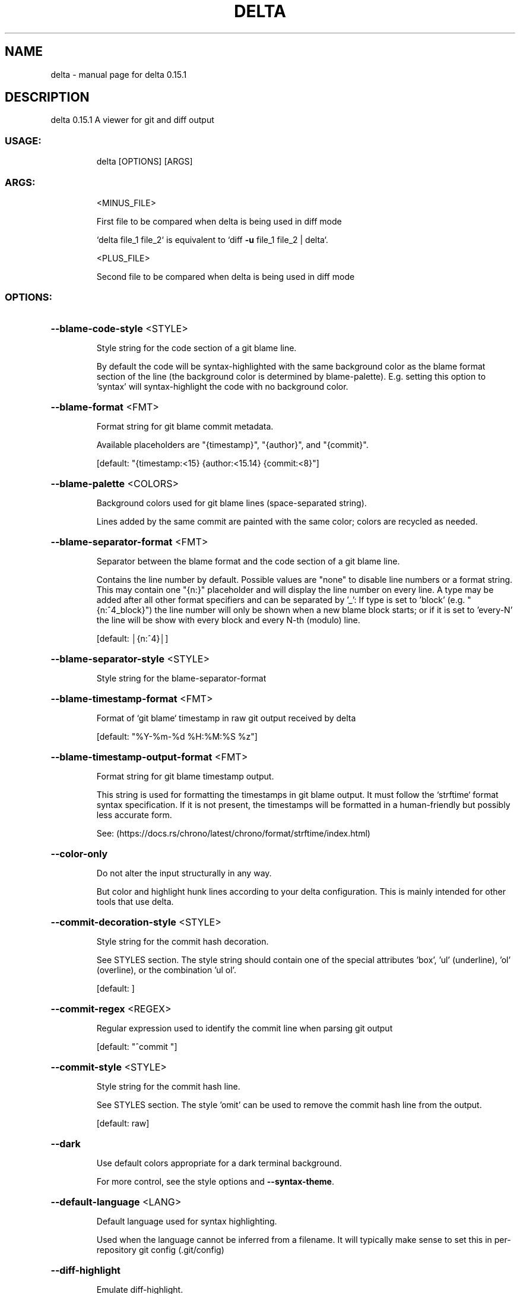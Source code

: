 .\" DO NOT MODIFY THIS FILE!  It was generated by help2man 1.49.2.
.TH DELTA "1" "December 2022" "delta 0.15.1" "General Commands Manual"
.SH NAME
delta \- manual page for delta 0.15.1
.SH DESCRIPTION
delta 0.15.1
A viewer for git and diff output
.SS "USAGE:"
.IP
delta [OPTIONS] [ARGS]
.SS "ARGS:"
.IP
<MINUS_FILE>
.IP
First file to be compared when delta is being used in diff mode
.IP
`delta file_1 file_2` is equivalent to `diff \fB\-u\fR file_1 file_2 | delta`.
.IP
<PLUS_FILE>
.IP
Second file to be compared when delta is being used in diff mode
.SS "OPTIONS:"
.HP
\fB\-\-blame\-code\-style\fR <STYLE>
.IP
Style string for the code section of a git blame line.
.IP
By default the code will be syntax\-highlighted with the same background color as the blame format section of the line (the background color is determined by blame\-palette). E.g. setting this option to 'syntax' will syntax\-highlight the code with no background color.
.HP
\fB\-\-blame\-format\fR <FMT>
.IP
Format string for git blame commit metadata.
.IP
Available placeholders are "{timestamp}", "{author}", and "{commit}".
.IP
[default: "{timestamp:<15} {author:<15.14} {commit:<8}"]
.HP
\fB\-\-blame\-palette\fR <COLORS>
.IP
Background colors used for git blame lines (space\-separated string).
.IP
Lines added by the same commit are painted with the same color; colors are recycled as needed.
.HP
\fB\-\-blame\-separator\-format\fR <FMT>
.IP
Separator between the blame format and the code section of a git blame line.
.IP
Contains the line number by default. Possible values are "none" to disable line numbers or a format string. This may contain one "{n:}" placeholder and will display the line number on every line. A type may be added after all other format specifiers and can be separated by '_': If type is set to 'block' (e.g. "{n:^4_block}") the line number will only be shown when a new blame block starts; or if it is set to 'every\-N' the line will be show with every block and every N\-th (modulo) line.
.IP
[default: │{n:^4}│]
.HP
\fB\-\-blame\-separator\-style\fR <STYLE>
.IP
Style string for the blame\-separator\-format
.HP
\fB\-\-blame\-timestamp\-format\fR <FMT>
.IP
Format of `git blame` timestamp in raw git output received by delta
.IP
[default: "%Y\-%m\-%d %H:%M:%S %z"]
.HP
\fB\-\-blame\-timestamp\-output\-format\fR <FMT>
.IP
Format string for git blame timestamp output.
.IP
This string is used for formatting the timestamps in git blame output. It must follow the `strftime` format syntax specification. If it is not present, the timestamps will be formatted in a human\-friendly but possibly less accurate form.
.IP
See: (https://docs.rs/chrono/latest/chrono/format/strftime/index.html)
.HP
\fB\-\-color\-only\fR
.IP
Do not alter the input structurally in any way.
.IP
But color and highlight hunk lines according to your delta configuration. This is mainly intended for other tools that use delta.
.HP
\fB\-\-commit\-decoration\-style\fR <STYLE>
.IP
Style string for the commit hash decoration.
.IP
See STYLES section. The style string should contain one of the special attributes 'box', 'ul' (underline), 'ol' (overline), or the combination 'ul ol'.
.IP
[default: ]
.HP
\fB\-\-commit\-regex\fR <REGEX>
.IP
Regular expression used to identify the commit line when parsing git output
.IP
[default: "^commit "]
.HP
\fB\-\-commit\-style\fR <STYLE>
.IP
Style string for the commit hash line.
.IP
See STYLES section. The style 'omit' can be used to remove the commit hash line from the output.
.IP
[default: raw]
.HP
\fB\-\-dark\fR
.IP
Use default colors appropriate for a dark terminal background.
.IP
For more control, see the style options and \fB\-\-syntax\-theme\fR.
.HP
\fB\-\-default\-language\fR <LANG>
.IP
Default language used for syntax highlighting.
.IP
Used when the language cannot be inferred from a filename. It will typically make sense to set this in per\-repository git config (.git/config)
.HP
\fB\-\-diff\-highlight\fR
.IP
Emulate diff\-highlight.
.IP
(https://github.com/git/git/tree/master/contrib/diff\-highlight)
.HP
\fB\-\-diff\-so\-fancy\fR
.IP
Emulate diff\-so\-fancy.
.IP
(https://github.com/so\-fancy/diff\-so\-fancy)
.HP
\fB\-\-diff\-stat\-align\-width\fR <N>
.IP
Width allocated for file paths in a diff stat section.
.IP
If a relativized file path exceeds this width then the diff stat will be misaligned.
.IP
[default: 48]
.HP
\fB\-\-features\fR <FEATURES>
.IP
Names of delta features to activate (space\-separated).
.IP
A feature is a named collection of delta options in ~/.gitconfig. See FEATURES section. The environment variable DELTA_FEATURES can be set to a space\-separated list of feature names. If this is preceded with a + character, the features from the environment variable will be added to those specified in git config. E.g. DELTA_FEATURES=+side\-by\-side can be used to activate side\-by\-side temporarily (use DELTA_FEATURES=+ to go back to just the features from git config).
.HP
\fB\-\-file\-added\-label\fR <STRING>
.IP
Text to display before an added file path.
.IP
Used in the default value of navigate\-regex.
.IP
[default: added:]
.HP
\fB\-\-file\-copied\-label\fR <STRING>
.IP
Text to display before a copied file path
.IP
[default: copied:]
.HP
\fB\-\-file\-decoration\-style\fR <STYLE>
.IP
Style string for the file decoration.
.IP
See STYLES section. The style string should contain one of the special attributes 'box', 'ul' (underline), 'ol' (overline), or the combination 'ul ol'.
.IP
[default: "blue ul"]
.HP
\fB\-\-file\-modified\-label\fR <STRING>
.IP
Text to display before a modified file path.
.IP
Used in the default value of navigate\-regex.
.IP
[default: ]
.HP
\fB\-\-file\-removed\-label\fR <STRING>
.IP
Text to display before a removed file path.
.IP
Used in the default value of navigate\-regex.
.IP
[default: removed:]
.HP
\fB\-\-file\-renamed\-label\fR <STRING>
.IP
Text to display before a renamed file path.
.IP
Used in the default value of navigate\-regex.
.IP
[default: renamed:]
.HP
\fB\-\-file\-style\fR <STYLE>
.IP
Style string for the file section.
.IP
See STYLES section. The style 'omit' can be used to remove the file section from the output.
.IP
[default: blue]
.HP
\fB\-\-file\-transformation\fR <SED_CMD>
.IP
Sed\-style command transforming file paths for display
.HP
\fB\-\-grep\-context\-line\-style\fR <STYLE>
.IP
Style string for non\-matching lines of grep output.
.IP
See STYLES section. Defaults to zero\-style.
.HP
\fB\-\-grep\-file\-style\fR <STYLE>
.IP
Style string for file paths in grep output.
.IP
See STYLES section. Defaults to hunk\-header\-file\-path\-style.
.HP
\fB\-\-grep\-line\-number\-style\fR <STYLE>
.IP
Style string for line numbers in grep output.
.IP
See STYLES section. Defaults to hunk\-header\-line\-number\-style.
.HP
\fB\-\-grep\-match\-line\-style\fR <STYLE>
.IP
Style string for matching lines of grep output.
.IP
See STYLES section. Defaults to plus\-style.
.HP
\fB\-\-grep\-match\-word\-style\fR <STYLE>
.IP
Style string for the matching substrings within a matching line of grep output.
.IP
See STYLES section. Defaults to plus\-style.
.HP
\fB\-\-grep\-separator\-symbol\fR <STRING>
.IP
Separator symbol printed after the file path and line number in grep output.
.IP
Defaults to ":" for both match and context lines, since many terminal emulators recognize constructs like "/path/to/file:7:". However, standard grep output uses "\-" for context lines: set this option to "keep" to keep the original separator symbols.
.IP
[default: :]
.HP
\fB\-\-hunk\-header\-decoration\-style\fR <STYLE>
.IP
Style string for the hunk\-header decoration.
.IP
See STYLES section. The style string should contain one of the special attributes 'box', 'ul' (underline), 'ol' (overline), or the combination 'ul ol'.
.IP
[default: "blue box"]
.HP
\fB\-\-hunk\-header\-file\-style\fR <STYLE>
.IP
Style string for the file path part of the hunk\-header.
.IP
See STYLES section. The file path will only be displayed if hunk\-header\-style contains the 'file' special attribute.
.IP
[default: blue]
.HP
\fB\-\-hunk\-header\-line\-number\-style\fR <STYLE>
.IP
Style string for the line number part of the hunk\-header.
.IP
See STYLES section. The line number will only be displayed if hunk\-header\-style contains the 'line\-number' special attribute.
.IP
[default: blue]
.HP
\fB\-\-hunk\-header\-style\fR <STYLE>
.IP
Style string for the hunk\-header.
.IP
See STYLES section. Special attributes 'file' and 'line\-number' can be used to include the file path, and number of first hunk line, in the hunk header. The style 'omit' can be used to remove the hunk header section from the output.
.IP
[default: "line\-number syntax"]
.HP
\fB\-\-hunk\-label\fR <STRING>
.IP
Text to display before a hunk header.
.IP
Used in the default value of navigate\-regex.
.IP
[default: ]
.HP
\fB\-\-hyperlinks\fR
.IP
Render commit hashes, file names, and line numbers as hyperlinks.
.IP
Following the hyperlink spec for terminal emulators: https://gist.github.com/egmontkob/eb114294efbcd5adb1944c9f3cb5feda. By default, file names and line numbers link to the local file using a file URL, whereas commit hashes link to the commit in GitHub, if the remote repository is hosted by GitHub. See \fB\-\-hyperlinks\-file\-link\-format\fR for full control over the file URLs emitted. Hyperlinks are supported by several common terminal emulators. To make them work, you must use less version >= 581 with the \fB\-R\fR flag (or use \fB\-r\fR with older less versions, but this will break e.g. \fB\-\-navigate\fR). If you use tmux, then you will also need a patched fork of tmux (see https://github.com/dandavison/tmux).
.HP
\fB\-\-hyperlinks\-commit\-link\-format\fR <FMT>
.IP
Format string for commit hyperlinks (requires \fB\-\-hyperlinks\fR).
.IP
The placeholder "{commit}" will be replaced by the commit hash. For example: \fB\-\-hyperlinks\-commit\-link\-format=\fR'https://mygitrepo/{commit}/'
.HP
\fB\-\-hyperlinks\-file\-link\-format\fR <FMT>
.IP
Format string for file hyperlinks (requires \fB\-\-hyperlinks\fR).
.IP
The placeholders "{path}" and "{line}" will be replaced by the absolute file path and the line number, respectively. The default value of this option creates hyperlinks using standard file URLs; your operating system should open these in the application registered for that file type. However, these do not make use of the line number. In order for the link to open the file at the correct line number, you could use a custom URL format such as "file\-line://{path}:{line}" and register an application to handle the custom "file\-line" URL scheme by opening the file in your editor/IDE at the indicated line number. See https://github.com/dandavison/open\-in\-editor for an example.
.IP
[default: file://{path}]
.HP
\fB\-\-inline\-hint\-style\fR <STYLE>
.IP
Style string for short inline hint text.
.IP
This styles certain content added by delta to the original diff such as special characters to highlight tabs, and the symbols used to indicate wrapped lines. See STYLES section.
.IP
[default: blue]
.HP
\fB\-\-inspect\-raw\-lines\fR <true|false>
.IP
Kill\-switch for \fB\-\-color\-moved\fR support.
.IP
Whether to examine ANSI color escape sequences in raw lines received from Git and handle lines colored in certain ways specially. This is on by default: it is how Delta supports Git's \fB\-\-color\-moved\fR feature. Set this to "false" to disable this behavior.
.IP
[default: true]
.HP
\fB\-\-keep\-plus\-minus\-markers\fR
.IP
Prefix added/removed lines with a +/\- character, as git does.
.IP
By default, delta does not emit any prefix, so code can be copied directly from delta's output.
.HP
\fB\-\-light\fR
.IP
Use default colors appropriate for a light terminal background.
.IP
For more control, see the style options and \fB\-\-syntax\-theme\fR.
.HP
\fB\-\-line\-buffer\-size\fR <N>
.IP
Size of internal line buffer.
.IP
Delta compares the added and removed versions of nearby lines in order to detect and highlight changes at the level of individual words/tokens. Therefore, nearby lines must be buffered internally before they are painted and emitted. Increasing this value might improve highlighting of some large diff hunks. However, setting this to a high value will adversely affect delta's performance when entire files are added/removed.
.IP
[default: 32]
.HP
\fB\-\-line\-fill\-method\fR <STRING>
.IP
Line\-fill method in side\-by\-side mode.
.IP
How to extend the background color to the end of the line in side\-by\-side mode. Can be ansi (default) or spaces (default if output is not to a terminal). Has no effect if \fB\-\-width\fR=\fI\,variable\/\fR is given.
.HP
\fB\-n\fR, \fB\-\-line\-numbers\fR
.IP
Display line numbers next to the diff.
.IP
See LINE NUMBERS section.
.HP
\fB\-\-line\-numbers\-left\-format\fR <FMT>
.IP
Format string for the left column of line numbers.
.IP
A typical value would be "{nm:^4}⋮" which means to display the line numbers of the minus file (old version), center\-aligned, padded to a width of 4 characters, followed by a dividing character. See the LINE NUMBERS section.
.IP
[default: {nm:^4}⋮]
.HP
\fB\-\-line\-numbers\-left\-style\fR <STYLE>
.IP
Style string for the left column of line numbers.
.IP
See STYLES and LINE NUMBERS sections.
.IP
[default: auto]
.HP
\fB\-\-line\-numbers\-minus\-style\fR <STYLE>
.IP
Style string for line numbers in the old (minus) version of the file.
.IP
See STYLES and LINE NUMBERS sections.
.IP
[default: auto]
.HP
\fB\-\-line\-numbers\-plus\-style\fR <STYLE>
.IP
Style string for line numbers in the new (plus) version of the file.
.IP
See STYLES and LINE NUMBERS sections.
.IP
[default: auto]
.HP
\fB\-\-line\-numbers\-right\-format\fR <FMT>
.IP
Format string for the right column of line numbers.
.IP
A typical value would be "{np:^4}│ " which means to display the line numbers of the plus file (new version), center\-aligned, padded to a width of 4 characters, followed by a dividing character, and a space. See the LINE NUMBERS section.
.IP
[default: {np:^4}│]
.HP
\fB\-\-line\-numbers\-right\-style\fR <STYLE>
.IP
Style string for the right column of line numbers.
.IP
See STYLES and LINE NUMBERS sections.
.IP
[default: auto]
.HP
\fB\-\-line\-numbers\-zero\-style\fR <STYLE>
.IP
Style string for line numbers in unchanged (zero) lines.
.IP
See STYLES and LINE NUMBERS sections.
.IP
[default: auto]
.HP
\fB\-\-list\-languages\fR
.IP
List supported languages and associated file extensions
.HP
\fB\-\-list\-syntax\-themes\fR
.IP
List available syntax\-highlighting color themes
.HP
\fB\-\-map\-styles\fR <STYLES_MAP>
.IP
Map styles encountered in raw input to desired output styles.
.IP
An example is \fB\-\-map\-styles=\fR'bold purple => red "#eeeeee", bold cyan => syntax "#eeeeee"'
.HP
\fB\-\-max\-line\-distance\fR <DIST>
.IP
Maximum line pair distance parameter in within\-line diff algorithm.
.IP
This parameter is the maximum distance (0.0 \- 1.0) between two lines for them to be inferred to be homologous. Homologous line pairs are highlighted according to the deletion and insertion operations transforming one into the other.
.IP
[default: 0.6]
.HP
\fB\-\-max\-line\-length\fR <N>
.IP
Truncate lines longer than this.
.IP
To prevent any truncation, set to zero. Note that delta will be slow on very long lines (e.g. minified .js) if truncation is disabled. When wrapping lines it is automatically set to fit at least all visible characters.
.IP
[default: 512]
.HP
\fB\-\-merge\-conflict\-begin\-symbol\fR <STRING>
.IP
String marking the beginning of a merge conflict region.
.IP
The string will be repeated until it reaches the required length.
.IP
[default: ▼]
.HP
\fB\-\-merge\-conflict\-end\-symbol\fR <STRING>
.IP
String marking the end of a merge conflict region.
.IP
The string will be repeated until it reaches the required length.
.IP
[default: ▲]
.HP
\fB\-\-merge\-conflict\-ours\-diff\-header\-decoration\-style\fR <STYLE>
.IP
Style string for the decoration of the header above the 'ours' merge conflict diff.
.IP
This styles the decoration of the header above the diff between the ancestral commit and the 'ours' branch. See STYLES section. The style string should contain one of the special attributes 'box', 'ul' (underline), 'ol' (overline), or the combination 'ul ol'.
.IP
[default: box]
.HP
\fB\-\-merge\-conflict\-ours\-diff\-header\-style\fR <STYLE>
.IP
Style string for the header above the 'ours' branch merge conflict diff.
.IP
See STYLES section.
.IP
[default: normal]
.HP
\fB\-\-merge\-conflict\-theirs\-diff\-header\-decoration\-style\fR <STYLE>
.IP
Style string for the decoration of the header above the 'theirs' merge conflict diff.
.TP
This styles the decoration of the header above the diff between the ancestral commit and 'their' branch.
See STYLES section. The style string should contain one of the special attributes 'box', 'ul' (underline), 'ol' (overline), or the combination 'ul ol'.
.IP
[default: box]
.HP
\fB\-\-merge\-conflict\-theirs\-diff\-header\-style\fR <STYLE>
.IP
Style string for the header above the 'theirs' branch merge conflict diff.
.IP
This styles the header above the diff between the ancestral commit and 'their' branch. See STYLES section.
.IP
[default: normal]
.HP
\fB\-\-minus\-empty\-line\-marker\-style\fR <STYLE>
.IP
Style string for removed empty line marker.
.IP
Used only if \fB\-\-minus\-style\fR has no background color.
.IP
[default: "normal auto"]
.HP
\fB\-\-minus\-emph\-style\fR <STYLE>
.IP
Style string for emphasized sections of removed lines.
.IP
See STYLES section.
.IP
[default: "normal auto"]
.HP
\fB\-\-minus\-non\-emph\-style\fR <STYLE>
.IP
Style string for non\-emphasized sections of removed lines that have an emphasized section.
.IP
See STYLES section.
.IP
[default: minus\-style]
.HP
\fB\-\-minus\-style\fR <STYLE>
.IP
Style string for removed lines.
.IP
See STYLES section.
.IP
[default: "normal auto"]
.HP
\fB\-\-navigate\fR
.IP
Activate diff navigation.
.IP
Use n to jump forwards and N to jump backwards. To change the file labels used see \fB\-\-file\-modified\-label\fR, \fB\-\-file\-removed\-label\fR, \fB\-\-file\-added\-label\fR, \fB\-\-file\-renamed\-label\fR.
.HP
\fB\-\-navigate\-regex\fR <REGEX>
.IP
Regular expression defining navigation stop points
.HP
\fB\-\-no\-gitconfig\fR
.IP
Do not read any settings from git config.
.IP
See GIT CONFIG section.
.HP
\fB\-\-pager\fR <CMD>
.IP
Which pager to use.
.IP
The default pager is `less`. You can also change pager by setting the environment variables DELTA_PAGER, BAT_PAGER, or PAGER (and that is their order of priority). This option overrides all environment variables above.
.HP
\fB\-\-paging\fR <auto|always|never>
.IP
Whether to use a pager when displaying output.
.IP
Options are: auto, always, and never.
.IP
[default: auto]
.HP
\fB\-\-parse\-ansi\fR
.IP
Display ANSI color escape sequences in human\-readable form.
.IP
Example usage: git show \fB\-\-color\fR=\fI\,always\/\fR | delta \fB\-\-parse\-ansi\fR This can be used to help identify input style strings to use with map\-styles.
.HP
\fB\-\-plus\-emph\-style\fR <STYLE>
.IP
Style string for emphasized sections of added lines.
.IP
See STYLES section.
.IP
[default: "syntax auto"]
.HP
\fB\-\-plus\-empty\-line\-marker\-style\fR <STYLE>
.IP
Style string for added empty line marker.
.IP
Used only if \fB\-\-plus\-style\fR has no background color.
.IP
[default: "normal auto"]
.HP
\fB\-\-plus\-non\-emph\-style\fR <STYLE>
.IP
Style string for non\-emphasized sections of added lines that have an emphasized section.
.IP
See STYLES section.
.IP
[default: plus\-style]
.HP
\fB\-\-plus\-style\fR <STYLE>
.IP
Style string for added lines.
.IP
See STYLES section.
.IP
[default: "syntax auto"]
.HP
\fB\-\-raw\fR
.IP
Do not alter the input in any way.
.IP
This is mainly intended for testing delta.
.HP
\fB\-\-relative\-paths\fR
.IP
Output all file paths relative to the current directory.
.IP
This means that they will resolve correctly when clicked on or used in shell commands.
.HP
\fB\-\-right\-arrow\fR <STRING>
.IP
Text to display with a changed file path.
.IP
For example, a unified diff heading, a rename, or a chmod.
.TP
[default: "⟶
"]
.HP
\fB\-\-show\-colors\fR
.IP
Show available named colors.
.IP
In addition to named colors, arbitrary colors can be specified using RGB hex codes. See COLORS section.
.HP
\fB\-\-show\-config\fR
.IP
Display the active values for all Delta options.
.IP
Style string options are displayed with foreground and background colors. This can be used to experiment with colors by combining this option with other options such as \fB\-\-minus\-style\fR, \fB\-\-zero\-style\fR, \fB\-\-plus\-style\fR, \fB\-\-light\fR, \fB\-\-dark\fR, etc.
.HP
\fB\-\-show\-syntax\-themes\fR
.IP
Show example diff for available syntax\-highlighting themes.
.IP
If diff output is supplied on standard input then this will be used for the demo. For example: `git show | delta \fB\-\-show\-syntax\-themes\fR`.
.HP
\fB\-\-show\-themes\fR
.IP
Show example diff for available delta themes.
.IP
A delta theme is a delta named feature (see \fB\-\-features\fR) that sets either `light` or `dark`. See https://github.com/dandavison/delta#custom\-color\-themes. If diff output is supplied on standard input then this will be used for the demo. For example: `git show | delta \fB\-\-show\-themes\fR`. By default shows dark or light themes only, according to whether delta is in dark or light mode (as set by the user or inferred from BAT_THEME). To control the themes shown, use \fB\-\-dark\fR or \fB\-\-light\fR, or both, on the command line together with this option.
.HP
\fB\-s\fR, \fB\-\-side\-by\-side\fR
.IP
Display diffs in side\-by\-side layout
.HP
\fB\-\-syntax\-theme\fR <SYNTAX_THEME>
.IP
The syntax\-highlighting theme to use.
.IP
Use \fB\-\-show\-syntax\-themes\fR to demo available themes. Defaults to the value of the BAT_THEME environment variable, if that contains a valid theme name. \fB\-\-syntax\-theme\fR=\fI\,none\/\fR disables all syntax highlighting.
.HP
\fB\-\-tabs\fR <N>
.IP
The number of spaces to replace tab characters with.
.IP
Use \fB\-\-tabs\fR=\fI\,0\/\fR to pass tab characters through directly, but note that in that case delta will calculate line widths assuming tabs occupy one character's width on the screen: if your terminal renders tabs as more than than one character wide then delta's output will look incorrect.
.IP
[default: 4]
.HP
\fB\-\-true\-color\fR <auto|always|never>
.IP
Whether to emit 24\-bit ("true color") RGB color codes.
.IP
Options are auto, always, and never. "auto" means that delta will emit 24\-bit color codes if the environment variable COLORTERM has the value "truecolor" or "24bit". If your terminal application (the application you use to enter commands at a shell prompt) supports 24 bit colors, then it probably already sets this environment variable, in which case you don't need to do anything.
.IP
[default: auto]
.HP
\fB\-\-whitespace\-error\-style\fR <STYLE>
.IP
Style string for whitespace errors.
.IP
Defaults to color.diff.whitespace if that is set in git config, or else 'magenta reverse'.
.IP
[default: "auto auto"]
.HP
\fB\-w\fR, \fB\-\-width\fR <N>
.IP
The width of underline/overline decorations.
.IP
Examples: "72" (exactly 72 characters), "\-2" (auto\-detected terminal width minus 2). An expression such as "74\-2" is also valid (equivalent to 72 but may be useful if the caller has a variable holding the value "74"). Use \fB\-\-width\fR=\fI\,variable\/\fR to extend decorations and background colors to the end of the text only. Otherwise background colors extend to the full terminal width.
.HP
\fB\-\-word\-diff\-regex\fR <REGEX>
.IP
Regular expression defining a 'word' in within\-line diff algorithm.
.IP
The regular expression used to decide what a word is for the within\-line highlight algorithm. For less fine\-grained matching than the default try \fB\-\-word\-diff\-regex=\fR"\eS+" \fB\-\-max\-line\-distance\fR=\fI\,1\/\fR.0 (this is more similar to `git \fB\-\-word\-diff\fR`).
.IP
[default: \ew+]
.HP
\fB\-\-wrap\-left\-symbol\fR <STRING>
.IP
End\-of\-line wrapped content symbol (left\-aligned).
.IP
Symbol added to the end of a line indicating that the content has been wrapped onto the next line and continues left\-aligned.
.IP
[default: ↵]
.HP
\fB\-\-wrap\-max\-lines\fR <N>
.IP
How often a line should be wrapped if it does not fit.
.IP
Zero means to never wrap. Any content which does not fit after wrapping will be truncated. A value of "unlimited" means a line will be wrapped as many times as required.
.IP
[default: 2]
.HP
\fB\-\-wrap\-right\-percent\fR <PERCENT>
.IP
Threshold for right\-aligning wrapped content.
.IP
If the length of the remaining wrapped content, as a percentage of width, is less than this quantity it will be right\-aligned. Otherwise it will be left\-aligned.
.IP
[default: 37.0]
.HP
\fB\-\-wrap\-right\-prefix\-symbol\fR <STRING>
.IP
Pre\-wrapped content symbol (right\-aligned).
.IP
Symbol displayed before right\-aligned wrapped content.
.IP
[default: ⠤]
.HP
\fB\-\-wrap\-right\-symbol\fR <STRING>
.IP
End\-of\-line wrapped content symbol (right\-aligned).
.IP
Symbol added to the end of a line indicating that the content has been wrapped onto the next line and continues right\-aligned.
.IP
[default: ↴]
.HP
\fB\-\-zero\-style\fR <STYLE>
.IP
Style string for unchanged lines.
.IP
See STYLES section.
.IP
[default: "syntax normal"]
.HP
\fB\-\-24\-bit\-color\fR <auto|always|never>
.IP
Deprecated: use \fB\-\-true\-color\fR
.HP
\fB\-h\fR, \fB\-\-help\fR
.IP
Print help information
.HP
\fB\-V\fR, \fB\-\-version\fR
.IP
Print version information
.SS "GIT CONFIG:"
.IP
⠀
.PP
By default, delta takes settings from a section named "delta" in git config files, if one is
present. The git config file to use for delta options will usually be ~/.gitconfig, but delta
follows the rules given in https://git\-scm.com/docs/git\-config#FILES. Most delta options can be
given in a git config file, using the usual option names but without the initial '\-\-'. An example
is
.PP
[delta]
.IP
line\-numbers = true
zero\-style = dim syntax
.SS "FEATURES:"
.IP
⠀
.PP
A feature is a named collection of delta options in git config. An example is:
.PP
[delta "my\-delta\-feature"]
.IP
syntax\-theme = Dracula
plus\-style = bold syntax "#002800"
.PP
To activate those options, you would use:
.PP
delta \fB\-\-features\fR my\-delta\-feature
.PP
A feature name may not contain whitespace. You can activate multiple features:
.PP
[delta]
.IP
features = my\-highlight\-styles\-colors\-feature my\-line\-number\-styles\-feature
.PP
If more than one feature sets the same option, the last one wins.
.SS "STYLES:"
.IP
⠀
.PP
All options that have a name like \fB\-\-\fR*\-style work the same way. It is very similar to how
colors/styles are specified in a gitconfig file:
https://git\-scm.com/docs/git\-config#Documentation/git\-config.txt\-color
.PP
Here is an example:
.PP
\fB\-\-minus\-style\fR 'red bold ul "#ffeeee"'
.PP
That means: For removed lines, set the foreground (text) color to 'red', make it bold and
.IP
underlined, and set the background color to '#ffeeee'.
.PP
See the COLORS section below for how to specify a color. In addition to real colors, there are 4
special color names: 'auto', 'normal', 'raw', and 'syntax'.
.PP
Here is an example of using special color names together with a single attribute:
.PP
\fB\-\-minus\-style\fR 'syntax bold auto'
.PP
That means: For removed lines, syntax\-highlight the text, and make it bold, and do whatever delta
.IP
normally does for the background.
.PP
The available attributes are: 'blink', 'bold', 'dim', 'hidden', 'italic', 'reverse', 'strike',
and 'ul' (or 'underline').
.PP
The attribute 'omit' is supported by commit\-style, file\-style, and hunk\-header\-style, meaning to
remove the element entirely from the output.
.PP
A complete description of the style string syntax follows:
.PP
\- If the input that delta is receiving already has colors, and you want delta to output those
.IP
colors unchanged, then use the special style string 'raw'. Otherwise, delta will strip any colors
from its input.
.PP
\- A style string consists of 0, 1, or 2 colors, together with an arbitrary number of style
.IP
attributes, all separated by spaces.
.PP
\- The first color is the foreground (text) color. The second color is the background color.
.IP
Attributes can go in any position.
.PP
\- This means that in order to specify a background color you must also specify a foreground (text)
.IP
color.
.PP
\- If you want delta to choose one of the colors automatically, then use the special color 'auto'.
.IP
This can be used for both foreground and background.
.PP
\- If you want the foreground/background color to be your terminal's foreground/background color,
.IP
then use the special color 'normal'.
.PP
\- If you want the foreground text to be syntax\-highlighted according to its language, then use the
.IP
special foreground color 'syntax'. This can only be used for the foreground (text).
.PP
\- The minimal style specification is the empty string ''. This means: do not apply any colors or
.IP
styling to the element in question.
.SS "COLORS:"
.IP
⠀
.PP
There are four ways to specify a color (this section applies to foreground and background colors
within a style string):
.PP
1. CSS color name
.IP
Any of the 140 color names used in CSS: https://www.w3schools.com/colors/colors_groups.asp
.PP
2. RGB hex code
.IP
An example of using an RGB hex code is:
\fB\-\-file\-style=\fR"#0e7c0e"
.PP
3. ANSI color name
.IP
There are 8 ANSI color names:
black, red, green, yellow, blue, magenta, cyan, white.
.IP
In addition, all of them have a bright form:
brightblack, brightred, brightgreen, brightyellow, brightblue, brightmagenta, brightcyan, brightwhite.
.IP
An example of using an ANSI color name is:
\fB\-\-file\-style=\fR"green"
.IP
Unlike RGB hex codes, ANSI color names are just names: you can choose the exact color that each
name corresponds to in the settings of your terminal application (the application you use to
enter commands at a shell prompt). This means that if you use ANSI color names, and you change
the color theme used by your terminal, then delta's colors will respond automatically, without
needing to change the delta command line.
.IP
"purple" is accepted as a synonym for "magenta". Color names and codes are case\-insensitive.
.PP
4. ANSI color number
.IP
An example of using an ANSI color number is:
\fB\-\-file\-style\fR=\fI\,28\/\fR
.IP
There are 256 ANSI color numbers: 0\-255. The first 16 are the same as the colors described in
the "ANSI color name" section above. See https://en.wikipedia.org/wiki/ANSI_escape_code#8\-bit.
Specifying colors like this is useful if your terminal only supports 256 colors (i.e. doesn't
support 24\-bit color).
.SS "LINE NUMBERS:"
.IP
⠀
.PP
To display line numbers, use \fB\-\-line\-numbers\fR.
.PP
Line numbers are displayed in two columns. Here's what it looks like by default:
.TP
1 ⋮
1 │ unchanged line
.TP
2 ⋮
│ removed line
.TP
⋮
2 │ added line
.PP
In that output, the line numbers for the old (minus) version of the file appear in the left column,
and the line numbers for the new (plus) version of the file appear in the right column. In an
unchanged (zero) line, both columns contain a line number.
.PP
The following options allow the line number display to be customized:
.TP
\fB\-\-line\-numbers\-left\-format\fR:
Change the contents of the left column
.TP
\fB\-\-line\-numbers\-right\-format\fR:
Change the contents of the right column
.TP
\fB\-\-line\-numbers\-left\-style\fR:
Change the style applied to the left column
.TP
\fB\-\-line\-numbers\-right\-style\fR:
Change the style applied to the right column
.TP
\fB\-\-line\-numbers\-minus\-style\fR:
Change the style applied to line numbers in minus lines
.TP
\fB\-\-line\-numbers\-zero\-style\fR:
Change the style applied to line numbers in unchanged lines
.TP
\fB\-\-line\-numbers\-plus\-style\fR:
Change the style applied to line numbers in plus lines
.PP
Options \fB\-\-line\-numbers\-left\-format\fR and \fB\-\-line\-numbers\-right\-format\fR allow you to change the contents
of the line number columns. Their values are arbitrary format strings, which are allowed to contain
the placeholders {nm} for the line number associated with the old version of the file and {np} for
the line number associated with the new version of the file. The placeholders support a subset of
the string formatting syntax documented here: https://doc.rust\-lang.org/std/fmt/#formatting\-parameters.
Specifically, you can use the alignment and width syntax.
.PP
For example, the default value of \fB\-\-line\-numbers\-left\-format\fR is '{nm:^4}⋮'. This means that the
left column should display the minus line number (nm), center\-aligned, padded with spaces to a
width of 4 characters, followed by a unicode dividing\-line character (⋮).
.PP
Similarly, the default value of \fB\-\-line\-numbers\-right\-format\fR is '{np:^4}│'. This means that the
right column should display the plus line number (np), center\-aligned, padded with spaces to a
width of 4 characters, followed by a unicode dividing\-line character (│).
.PP
Use '<' for left\-align, '^' for center\-align, and '>' for right\-align.
.SS "MORE INFORMATION:"
.IP
⠀
.PP
If something isn't working correctly, or you have a feature request, please open an issue at
https://github.com/dandavison/delta/issues.
.PP
For a short help summary, please use delta \fB\-h\fR.

